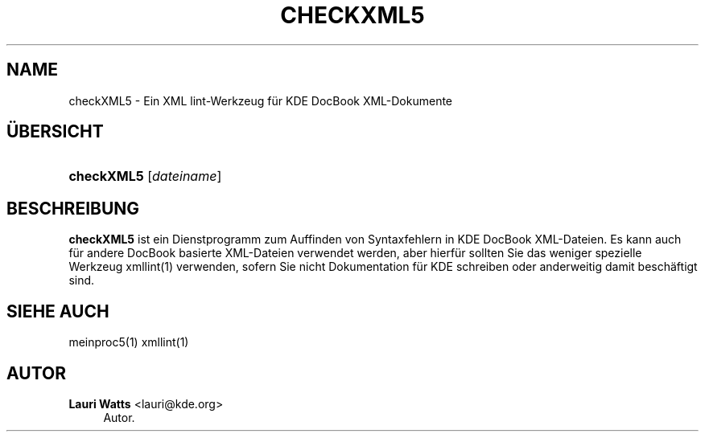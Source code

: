 '\" t
.\"     Title: \fBcheckXML5\fR
.\"    Author: Lauri Watts <lauri@kde.org>
.\" Generator: DocBook XSL Stylesheets v1.78.1 <http://docbook.sf.net/>
.\"      Date: 2014-03-04
.\"    Manual: checkXML5-Benutzerhandbuch
.\"    Source: KDE Frameworks Frameworks 5.0
.\"  Language: German
.\"
.TH "\FBCHECKXML5\FR" "1" "2014\-03\-04" "KDE Frameworks Frameworks 5.0" "checkXML5-Benutzerhandbuch"
.\" -----------------------------------------------------------------
.\" * Define some portability stuff
.\" -----------------------------------------------------------------
.\" ~~~~~~~~~~~~~~~~~~~~~~~~~~~~~~~~~~~~~~~~~~~~~~~~~~~~~~~~~~~~~~~~~
.\" http://bugs.debian.org/507673
.\" http://lists.gnu.org/archive/html/groff/2009-02/msg00013.html
.\" ~~~~~~~~~~~~~~~~~~~~~~~~~~~~~~~~~~~~~~~~~~~~~~~~~~~~~~~~~~~~~~~~~
.ie \n(.g .ds Aq \(aq
.el       .ds Aq '
.\" -----------------------------------------------------------------
.\" * set default formatting
.\" -----------------------------------------------------------------
.\" disable hyphenation
.nh
.\" disable justification (adjust text to left margin only)
.ad l
.\" -----------------------------------------------------------------
.\" * MAIN CONTENT STARTS HERE *
.\" -----------------------------------------------------------------
.SH "NAME"
checkXML5 \- Ein XML lint\-Werkzeug f\(:ur KDE DocBook XML\-Dokumente
.SH "\(:UBERSICHT"
.HP \w'\fBcheckXML5\fR\ 'u
\fBcheckXML5\fR [\fIdateiname\fR]
.SH "BESCHREIBUNG"
.PP
\fBcheckXML5\fR
ist ein Dienstprogramm zum Auffinden von Syntaxfehlern in
KDE
DocBook
XML\-Dateien\&. Es kann auch f\(:ur andere DocBook basierte
XML\-Dateien verwendet werden, aber hierf\(:ur sollten Sie das weniger spezielle Werkzeug xmllint(1) verwenden, sofern Sie nicht Dokumentation f\(:ur
KDE
schreiben oder anderweitig damit besch\(:aftigt sind\&.
.SH "SIEHE AUCH"
.PP
meinproc5(1) xmllint(1)
.SH "AUTOR"
.PP
\fBLauri Watts\fR <\&lauri@kde\&.org\&>
.RS 4
Autor.
.RE
